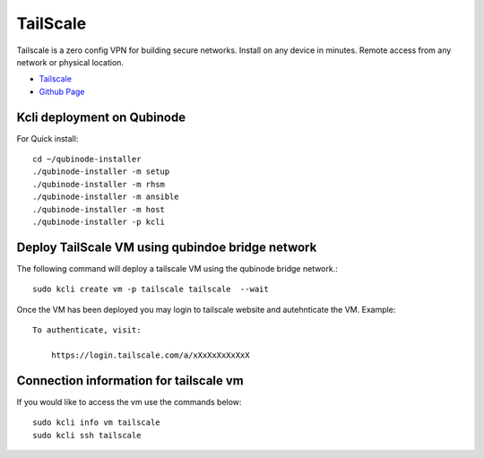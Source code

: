 TailScale 
================
Tailscale is a zero config VPN for building secure networks. Install on any device in minutes. Remote access from any network or physical location.

* `Tailscale <https://tailscale.com/>`_
* `Github Page <https://github.com/tailscale>`_

Kcli deployment on Qubinode
------------------------------
For Quick install::

    cd ~/qubinode-installer
    ./qubinode-installer -m setup
    ./qubinode-installer -m rhsm
    ./qubinode-installer -m ansible
    ./qubinode-installer -m host
    ./qubinode-installer -p kcli



Deploy TailScale VM using qubindoe bridge network
--------------------
The following command will deploy a tailscale VM using the qubinode bridge network.::

    sudo kcli create vm -p tailscale tailscale  --wait

Once the VM has been deployed you may login to tailscale website and autehnticate the VM.
Example:: 

    To authenticate, visit:

        https://login.tailscale.com/a/xXxXxXxXxXxX


Connection information for tailscale vm
-------------------------------

If you would like to access the vm use the commands below::
    
    sudo kcli info vm tailscale
    sudo kcli ssh tailscale